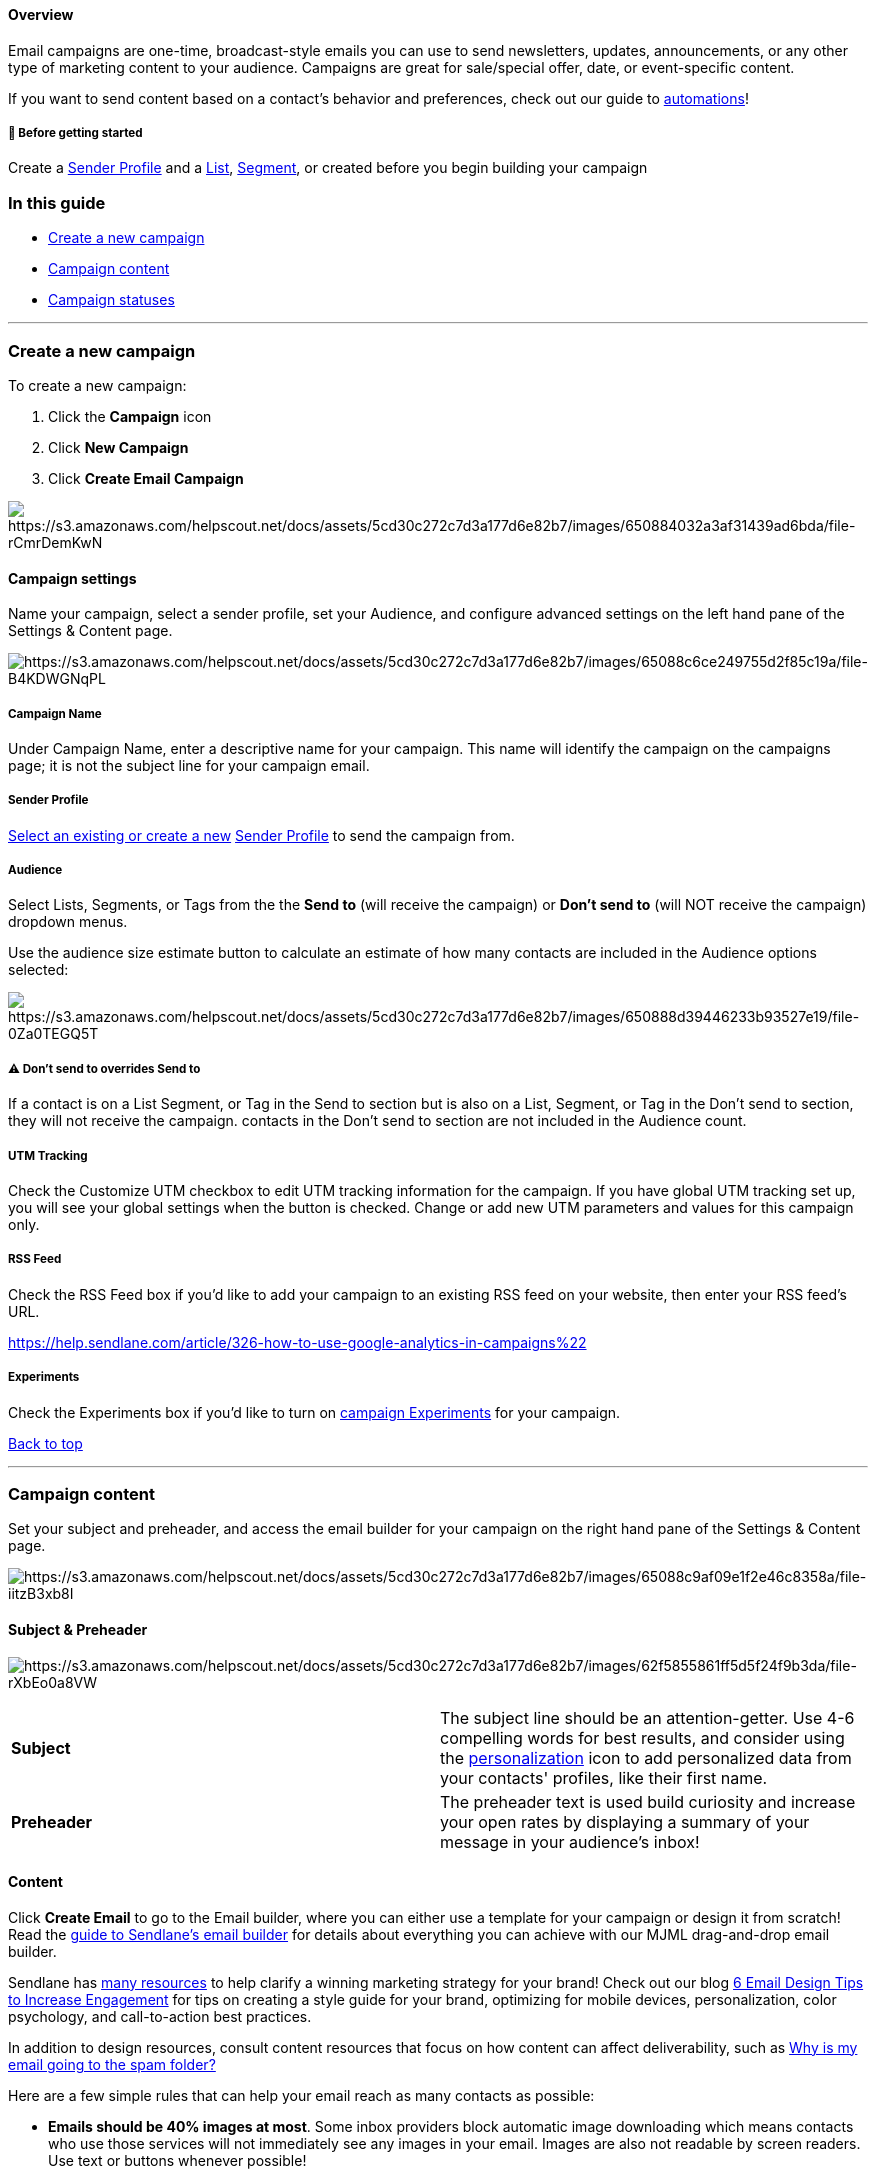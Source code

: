 [[top]]
==== Overview

Email campaigns are one-time, broadcast-style emails you can use to send
newsletters, updates, announcements, or any other type of marketing
content to your audience. Campaigns are great for sale/special offer,
date, or event-specific content.

If you want to send content based on a contact's behavior and
preferences, check out our guide to
https://help.sendlane.com/article/73-automations[automations]!

[[bgs]]
===== 🚦 Before getting started

Create a https://help.sendlane.com/article/107-senders[Sender Profile]
and a https://help.sendlane.com/article/125-lists[List],
https://help.sendlane.com/article/137-segments[Segment], or created
before you begin building your campaign

[[itg]]
=== In this guide

* link:#creating[Create a new campaign]
* link:#content[Campaign content]
* link:#statuses[Campaign statuses]

'''''

[[creating]]
=== Create a new campaign

To create a new campaign:

. Click the *Campaign* icon
. Click *New Campaign *
. Click *Create Email Campaign*

image:https://s3.amazonaws.com/helpscout.net/docs/assets/5cd30c272c7d3a177d6e82b7/images/650884032a3af31439ad6bda/file-rCmrDemKwN.gif[https://s3.amazonaws.com/helpscout.net/docs/assets/5cd30c272c7d3a177d6e82b7/images/650884032a3af31439ad6bda/file-rCmrDemKwN]

[[settings]]
==== Campaign settings

Name your campaign, select a sender profile, set your Audience, and
configure advanced settings on the left hand pane of the Settings &
Content page.

image:https://s3.amazonaws.com/helpscout.net/docs/assets/5cd30c272c7d3a177d6e82b7/images/65088c6ce249755d2f85c19a/file-B4KDWGNqPL.png[https://s3.amazonaws.com/helpscout.net/docs/assets/5cd30c272c7d3a177d6e82b7/images/65088c6ce249755d2f85c19a/file-B4KDWGNqPL]

[[c-name]]
===== Campaign Name

Under Campaign Name, enter a descriptive name for your campaign. This
name will identify the campaign on the campaigns page; it is not the
subject line for your campaign email.

[[c-sp]]
===== Sender Profile

link:#statuses[Select an existing or create a new]
https://help.sendlane.com/article/107-senders[Sender Profile] to send
the campaign from.

[[c-a]]
===== Audience

Select Lists, Segments, or Tags from the the *Send to* (will receive the
campaign) or *Don't send to* (will NOT receive the campaign) dropdown
menus.

Use the audience size estimate button to calculate an estimate of how
many contacts are included in the Audience options selected:

image:https://s3.amazonaws.com/helpscout.net/docs/assets/5cd30c272c7d3a177d6e82b7/images/650888d39446233b93527e19/file-0Za0TEGQ5T.gif[https://s3.amazonaws.com/helpscout.net/docs/assets/5cd30c272c7d3a177d6e82b7/images/650888d39446233b93527e19/file-0Za0TEGQ5T]

[[included-vs-excluded]]
===== ⚠️ Don't send to overrides Send to

If a contact is on a List Segment, or Tag in the Send to section but is
also on a List, Segment, or Tag in the Don't send to section, they will
not receive the campaign. contacts in the Don't send to section are not
included in the Audience count.

[[utm-c]]
===== UTM Tracking

Check the Customize UTM checkbox to edit UTM tracking information for
the campaign. If you have global UTM tracking set up, you will see your
global settings when the button is checked. Change or add new UTM
parameters and values for this campaign only.

[[c-rss]]
===== RSS Feed

Check the RSS Feed box if you'd like to add your campaign to an existing
RSS feed on your website, then enter your RSS feed's URL.

https://help.sendlane.com/article/326-how-to-use-google-analytics-in-campaigns%22[]

[[c-e]]
===== Experiments

Check the Experiments box if you'd like to turn on
https://help.sendlane.com/article/370-campaign-experiments[campaign
Experiments] for your campaign.

link:#top[Back to top]

'''''

[[content]]
=== Campaign content

Set your subject and preheader, and access the email builder for your
campaign on the right hand pane of the Settings & Content page.

image:https://s3.amazonaws.com/helpscout.net/docs/assets/5cd30c272c7d3a177d6e82b7/images/65088c9af09e1f2e46c8358a/file-iitzB3xb8I.png[https://s3.amazonaws.com/helpscout.net/docs/assets/5cd30c272c7d3a177d6e82b7/images/65088c9af09e1f2e46c8358a/file-iitzB3xb8I]

[[sp]]
==== Subject & Preheader

image:https://s3.amazonaws.com/helpscout.net/docs/assets/5cd30c272c7d3a177d6e82b7/images/62f5855861ff5d5f24f9b3da/file-rXbEo0a8VW.png[https://s3.amazonaws.com/helpscout.net/docs/assets/5cd30c272c7d3a177d6e82b7/images/62f5855861ff5d5f24f9b3da/file-rXbEo0a8VW]

[cols=",",]
|===
|*Subject* |The subject line should be an attention-getter. Use 4-6
compelling words for best results, and consider using the
https://help.sendlane.com/article/79-what-are-personalization-tags[personalization]
icon to add personalized data from your contacts' profiles, like their
first name.

|*Preheader* |The preheader text is used build curiosity and increase
your open rates by displaying a summary of your message in your
audience's inbox!
|===

[[c-content]]
==== Content

Click *Create Email* to go to the Email builder, where you can either
use a template for your campaign or design it from scratch! Read the
https://help.sendlane.com/article/499-sendlanes-new-email-builder[guide
to Sendlane's email builder] for details about everything you can
achieve with our MJML drag-and-drop email builder.

Sendlane has https://www.sendlane.com/resources[many resources] to help
clarify a winning marketing strategy for your brand! Check out our blog
https://www.sendlane.com/blog/email-design-tips[6 Email Design Tips to
Increase Engagement] for tips on creating a style guide for your brand,
optimizing for mobile devices, personalization, color psychology, and
call-to-action best practices.

In addition to design resources, consult content resources that focus on
how content can affect deliverability, such as
https://help.sendlane.com/article/356-spam-folder[Why is my email going
to the spam folder?]

Here are a few simple rules that can help your email reach as many
contacts as possible:

* *Emails should be 40% images at most*. Some inbox providers block
automatic image downloading which means contacts who use those services
will not immediately see any images in your email. Images are also not
readable by screen readers. Use text or buttons whenever possible!
* *Content order matters*. contacts see the top of your email first; if
the first sections don't grab them, they likely won't continue
scrolling. Keep logo images and generic brand information at the top of
an email as small as possible while still being readable, or consider
moving it to the bottom of the email.
* *Use one call-to-action per email*. When emails have multiple
calls-to-action, contacts aren't sure which is the most important. Keep
your content focused and concise so contacts can easily scan it!

Click *Next to Summary* to continue to the campaign Summary page.

link:#top[Back to top]

'''''

[[send]]
==== Campaign summary and sending

Select a sending method, turn on send time optimization, and view a
summary of campaign content and settings on the Schedule & Summary page.

Select a sending method from the radio buttons under the Schedule
heading:

[cols=",",]
|===
|*Save as Draft* |Use the Save as Draft option to save a draft of your
campaign for later. When you're ready to send, find your campaign on the
https://app.sendlane.com/campaigns[campaigns page], then click through
to the Schedule page.

|*Send Immediately* |Use the Send Immediately option to send your
campaign to your contacts as soon as you click Send.

|*Schedule* |Use the Schedule option to specify a time in the future to
send your campaign
|===

[[timezone]]
===== Time zone options for scheduled campaigns

You can schedule a campaign to send to all contacts simultaneously or at
a specified time in their local time zone. For example, if you schedule
a campaign to send at 9 AM your time (EST), contacts will receive the
campaign at whatever time 9 AM EST is in their time zone.

Contacts' time zones are determined by the following attributes in the
following order:

. Combination of the ZIP code or province and country shown on the
contact profile
. Contact's phone number area code
. Contact's IP address (set by their latest click on a tracking link)
. Country shown on the contact profile

The campaign will be sent in the account's local timezone if none of the
above attributes are available.

To send a campaign to all recipients at the same time in a specified
time zone, select a time zone from the Time zone dropdown (your
account's time zone is noted as Default) and set your preferred time:

image:https://s3.amazonaws.com/helpscout.net/docs/assets/5cd30c272c7d3a177d6e82b7/images/669e946838e94c7683947166/file-5bdHCXM1Wp.png[https://s3.amazonaws.com/helpscout.net/docs/assets/5cd30c272c7d3a177d6e82b7/images/669e946838e94c7683947166/file-5bdHCXM1Wp]

To send a campaign to recipients at a specified time in their local time
zone, select Recipient's Local Time zone from the Time zone dropdown and
set your preferred time:

image:https://s3.amazonaws.com/helpscout.net/docs/assets/5cd30c272c7d3a177d6e82b7/images/669e949fea04c5571255668c/file-ZoDCObaiHp.png[https://s3.amazonaws.com/helpscout.net/docs/assets/5cd30c272c7d3a177d6e82b7/images/669e949fea04c5571255668c/file-ZoDCObaiHp]

When you schedule campaigns to send at recipients' local time, you'll
see a note informing you when the campaign will begin to send. This time
is the first instance of the specified time for all time zones
represented in your campaign's audience. Campaigns sent at recipients'
local time may have a Sending status for up to 24 hours.

image:https://s3.amazonaws.com/helpscout.net/docs/assets/5cd30c272c7d3a177d6e82b7/images/669e959c38e94c7683947169/file-Okk4npkiy6.png[https://s3.amazonaws.com/helpscout.net/docs/assets/5cd30c272c7d3a177d6e82b7/images/669e959c38e94c7683947169/file-Okk4npkiy6]

[[c-mlop]]
===== Machine Learning Open Predictability

Select this checkbox to send your campaign when contacts are most likely
to open it based on past behavior. Machine Learning Open Predictability
is not available if Recipient's Local Timezone is selected. Check out
our guide to
https://help.sendlane.com/article/142-what-is-machine-learning-open-predictability[Machine
Learning Open Predictability] to learn more!

link:#top[Back to top]

'''''

[[statuses]]
=== Campaign statuses

image:https://s3.amazonaws.com/helpscout.net/docs/assets/5cd30c272c7d3a177d6e82b7/images/62f6943f61ff5d5f24f9b8bd/file-6HHpkwire1.jpg[https://s3.amazonaws.com/helpscout.net/docs/assets/5cd30c272c7d3a177d6e82b7/images/62f6943f61ff5d5f24f9b8bd/file-6HHpkwire1]

The https://app.sendlane.com/campaigns[campaigns page's] Status column
provides a Status for all campaigns

* *Completed* - The campaign has finished sending. We suggest waiting 24
hours before reviewing the campaign's report to give your contacts
enough time to engage with your campaign.
* *Denied* - The campaign has been reviewed and denied by the Sendlane
Compliance Team. Common reasons for denial include spam-like or
misleading content; broken, unmasked, or untrusted URLs, and poor
image-to-text ratio (i.e. single, large image with hardly any text).
* *Experimenting* - The campaign was sent and has campaign Experiments
turned on.
* *Draft* - The campaign has not been sent.
* *Pending Compliance Review* - The Sendlane Compliance Team is
reviewing the campaign. Most campaigns are approved within 24 hours. If
after 24 hours your campaign has not been approved, please reach out to
our mailto:support@sendlane.com[Support Team].
* *Scheduled* - The campaign is scheduled to be sent at a specified date
and time.
* *Sending* - The campaign is being sent. The campaign may remain in
this status for a period of time if the audience is large, or if the
campaign is being sent via
https://help.sendlane.com/article/142-what-is-machine-learning-open-predictability[Machine
Learning Open Predictability].  
* *Stopped* - The campaign was manually stopped after sending began.

[[audience-pop-up]]
==== Campaign audience pop-up

To view the Audience that was used in a campaign, click the number in
the Audience column

image:https://s3.amazonaws.com/helpscout.net/docs/assets/5cd30c272c7d3a177d6e82b7/images/64e65ba46ca77422d096455a/file-bwDKldPvwE.gif[https://s3.amazonaws.com/helpscout.net/docs/assets/5cd30c272c7d3a177d6e82b7/images/64e65ba46ca77422d096455a/file-bwDKldPvwE]

[[actions]]
==== Campaign actions

The action buttons at the right of each campaign's name on the
https://app.sendlane.com/campaigns[campaigns page] provide different
available actions based on the status of the campaign

* *Edit* - Make changes to any campaigns that have not yet been sent.
* *Duplicate *- Create an exact copy of a campaign including all
settings, audience, and content details.
* *Delete* - Delete any campaigns that have not yet been sent.
* *Un-schedule* _-_ Change the Schedule settings for your campaign. You
can re-schedule sending, send immediately or save the campaign as a
draft.
* *View Report* - View the
https://help.sendlane.com/article/321-email-reporting-breakdown[reporting
data and statistics] for any sent campaigns

link:#top[Back to top]

'''''

=== Troubleshooting

[[blank]]
====== My contacts are seeing blank emails! 

The campaign likely used one image as the entire email. contacts may be
seeing the image because they have not downloaded or allowed images in
their inbox settings, or they are receiving the plain
text-only format of an email that has no text inside. Best practices
suggest a ratio of 60% text and 40% images.

[[rate-over-100]]
====== Why is the click or open rate >100% on the Campaigns page?

Metrics on the Campaign page show total click rate and total open rate.
Click on the Campaign report to view the unique click rate and unique
open rate.

'''''

[[resources]]
=== Additional Sendlane Resources

* https://www.sendlane.com/blog-posts/irresistible-email-newsletters[A
Complete Guide to Crafting Irresistible Email Newsletters]
* https://www.sendlane.com/blog-posts/simple-effective-emails[7 Examples
of Simple & Effective Emails]
* https://www.youtube.com/watch?v=Uc5dQZZ-IfY[Email Marketing Insider
Video: Four Tips for Writing Emails People Actually Want to Read]
* https://www.sendlane.com/blog-posts/promotional-emails[9 Promotional
Emails Your contacts Will Love]
* https://www.sendlane.com/blog-posts/text-based-vs-image-based-emails[Text-based
Vs Image-based Emails: Which is Best For Your Business?]
* https://www.sendlane.com/blog-posts/product-update-emails[5 Ways to
Send Product Update Emails That Engage Your contacts]
* https://www.sendlane.com/blog-posts/6-email-templates-you-need-to-create-the-perfect-product-launch-campaign[6
Email Templates You Need to Create the Perfect Product Launch campaign]
* https://www.sendlane.com/blog-posts/how-to-leverage-campaign-reporting-in-sendlane-to-boost-engagement[How
to Leverage campaign Reporting In Sendlane to Boost Engagemen]
